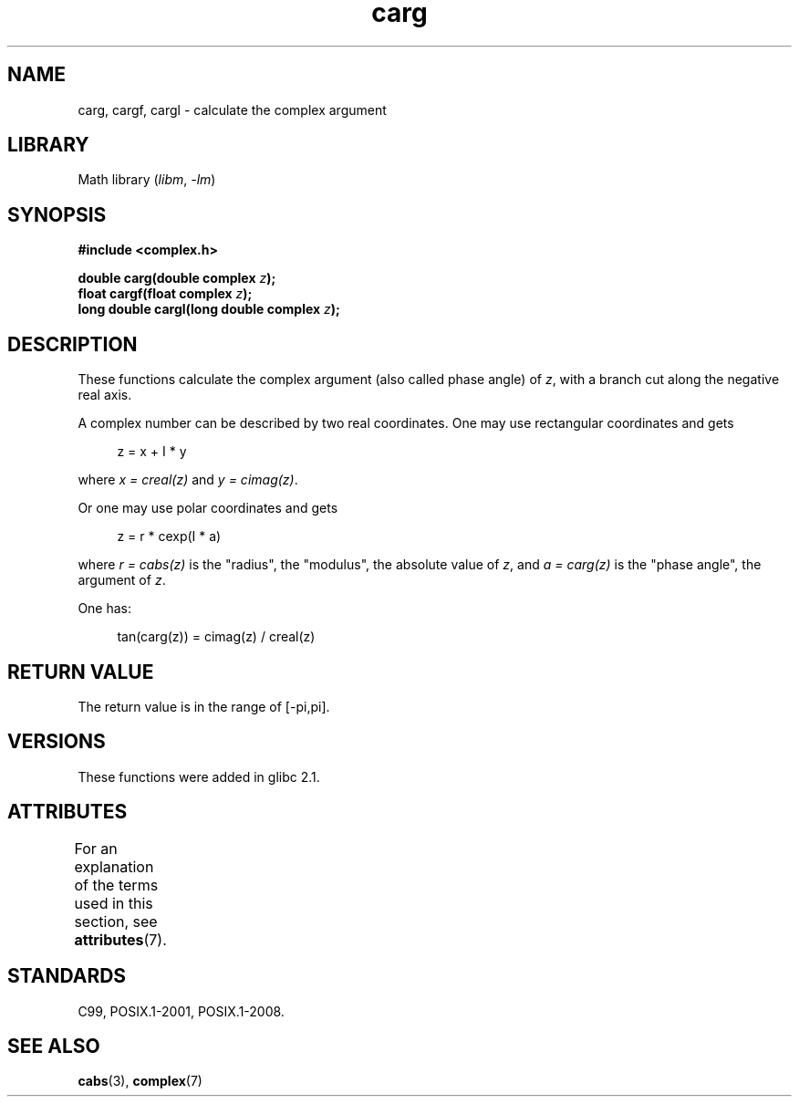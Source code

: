 .\" Copyright 2002 Walter Harms (walter.harms@informatik.uni-oldenburg.de)
.\"
.\" SPDX-License-Identifier: GPL-1.0-or-later
.\"
.TH carg 3 (date) "Linux man-pages (unreleased)"
.SH NAME
carg, cargf, cargl \- calculate the complex argument
.SH LIBRARY
Math library
.RI ( libm ", " \-lm )
.SH SYNOPSIS
.nf
.B #include <complex.h>
.PP
.BI "double carg(double complex " z ");"
.BI "float cargf(float complex " z ");"
.BI "long double cargl(long double complex " z ");"
.fi
.SH DESCRIPTION
These functions calculate the complex argument (also called phase angle) of
.IR z ,
with a branch cut along the negative real axis.
.PP
A complex number can be described by two real coordinates.
One may use rectangular coordinates and gets
.PP
.in +4n
.EX
z = x + I * y
.EE
.in
.PP
where
.I x\~=\~creal(z)
and
.IR y\~=\~cimag(z) .
.PP
Or one may use polar coordinates and gets
.PP
.in +4n
.EX
z = r * cexp(I * a)
.EE
.in
.PP
where
.I r\~=\~cabs(z)
is the "radius", the "modulus", the absolute value of
.IR z ,
and
.I a\~=\~carg(z)
is the "phase angle", the argument of
.IR z .
.PP
One has:
.PP
.in +4n
.EX
tan(carg(z)) = cimag(z) / creal(z)
.EE
.in
.SH RETURN VALUE
The return value is in the range of [\-pi,pi].
.SH VERSIONS
These functions were added in glibc 2.1.
.SH ATTRIBUTES
For an explanation of the terms used in this section, see
.BR attributes (7).
.ad l
.nh
.TS
allbox;
lbx lb lb
l l l.
Interface	Attribute	Value
T{
.BR carg (),
.BR cargf (),
.BR cargl ()
T}	Thread safety	MT-Safe
.TE
.hy
.ad
.sp 1
.SH STANDARDS
C99, POSIX.1-2001, POSIX.1-2008.
.SH SEE ALSO
.BR cabs (3),
.BR complex (7)
